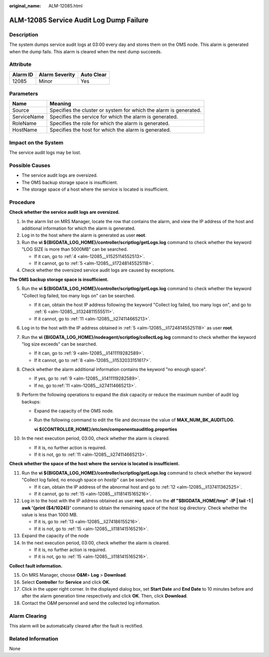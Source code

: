 :original_name: ALM-12085.html

.. _ALM-12085:

ALM-12085 Service Audit Log Dump Failure
========================================

Description
-----------

The system dumps service audit logs at 03:00 every day and stores them on the OMS node. This alarm is generated when the dump fails. This alarm is cleared when the next dump succeeds.

Attribute
---------

======== ============== ==========
Alarm ID Alarm Severity Auto Clear
======== ============== ==========
12085    Minor          Yes
======== ============== ==========

Parameters
----------

+-------------+-------------------------------------------------------------------+
| Name        | Meaning                                                           |
+=============+===================================================================+
| Source      | Specifies the cluster or system for which the alarm is generated. |
+-------------+-------------------------------------------------------------------+
| ServiceName | Specifies the service for which the alarm is generated.           |
+-------------+-------------------------------------------------------------------+
| RoleName    | Specifies the role for which the alarm is generated.              |
+-------------+-------------------------------------------------------------------+
| HostName    | Specifies the host for which the alarm is generated.              |
+-------------+-------------------------------------------------------------------+

Impact on the System
--------------------

The service audit logs may be lost.

Possible Causes
---------------

-  The service audit logs are oversized.
-  The OMS backup storage space is insufficient.
-  The storage space of a host where the service is located is insufficient.

Procedure
---------

**Check whether the service audit logs are oversized.**

#. In the alarm list on MRS Manager, locate the row that contains the alarm, and view the IP address of the host and additional information for which the alarm is generated.

#. Log in to the host where the alarm is generated as user **root**.

#. Run the **vi ${BIGDATA_LOG_HOME}/controller/scriptlog/getLogs.log** command to check whether the keyword "LOG SIZE is more than 5000MB" can be searched.

   -  If it can, go to :ref:`4 <alm-12085__li1525114552513>`.
   -  If it cannot, go to :ref:`5 <alm-12085__li17248145525118>`.

#. .. _alm-12085__li1525114552513:

   Check whether the oversized service audit logs are caused by exceptions.

**The OMS backup storage space is insufficient.**

5.  .. _alm-12085__li17248145525118:

    Run the **vi ${BIGDATA_LOG_HOME}/controller/scriptlog/getLogs.log** command to check whether the keyword "Collect log failed, too many logs on" can be searched.

    -  If it can, obtain the host IP address following the keyword "Collect log failed, too many logs on", and go to :ref:`6 <alm-12085__li1324811555511>`.
    -  If it cannot, go to :ref:`11 <alm-12085__li274114665213>`.

6.  .. _alm-12085__li1324811555511:

    Log in to the host with the IP address obtained in :ref:`5 <alm-12085__li17248145525118>` as user **root**.

7.  Run the **vi {BIGDATA_LOG_HOME}/nodeagent/scriptlog/collectLog.log** command to check whether the keyword "log size exceeds" can be searched.

    -  If it can, go to :ref:`9 <alm-12085__li1411119282589>`.
    -  If it cannot, go to :ref:`8 <alm-12085__li1532033151617>`.

8.  .. _alm-12085__li1532033151617:

    Check whether the alarm additional information contains the keyword "no enough space".

    -  If yes, go to :ref:`9 <alm-12085__li1411119282589>`.
    -  If no, go to\ :ref:`11 <alm-12085__li274114665213>`.

9.  .. _alm-12085__li1411119282589:

    Perform the following operations to expand the disk capacity or reduce the maximum number of audit log backups:

    -  Expand the capacity of the OMS node\ *.*

    -  Run the following command to edit the file and decrease the value of **MAX_NUM_BK_AUDITLOG**.

       **vi ${CONTROLLER_HOME}/etc/om/componentsauditlog.properties**

10. In the next execution period, 03:00, check whether the alarm is cleared.

    -  If it is, no further action is required.
    -  If it is not, go to :ref:`11 <alm-12085__li274114665213>`.

**Check whether the space of the host where the service is located is insufficient.**

11. .. _alm-12085__li274114665213:

    Run the **vi ${BIGDATA_LOG_HOME}/controller/scriptlog/getLogs.log** command to check whether the keyword "Collect log failed, no enough space on *hostIp*" can be searched.

    -  If it can, obtain the IP address of the abnormal host and go to :ref:`12 <alm-12085__li137411362525>`.
    -  If it cannot, go to :ref:`15 <alm-12085__li1181415165216>`.

12. .. _alm-12085__li137411362525:

    Log in to the host with the IP address obtained as user **root**, and run the **df "$BIGDATA_HOME/tmp" -lP \| tail -1 \| awk '{print ($4/1024)}'** command to obtain the remaining space of the host log directory. Check whether the value is less than 1000 MB.

    -  If it is, go to :ref:`13 <alm-12085__li274186155216>`.
    -  If it is not, go to :ref:`15 <alm-12085__li1181415165216>`.

13. .. _alm-12085__li274186155216:

    Expand the capacity of the node

14. In the next execution period, 03:00, check whether the alarm is cleared.

    -  If it is, no further action is required.
    -  If it is not, go to :ref:`15 <alm-12085__li1181415165216>`.

**Collect fault information.**

15. .. _alm-12085__li1181415165216:

    On MRS Manager, choose **O&M**> **Log** > **Download**.

16. Select **Controller** for **Service** and click **OK**.

17. Click |image1| in the upper right corner. In the displayed dialog box, set **Start Date** and **End Date** to 10 minutes before and after the alarm generation time respectively and click **OK**. Then, click **Download**.

18. Contact the O&M personnel and send the collected log information.

Alarm Clearing
--------------

This alarm will be automatically cleared after the fault is rectified.

Related Information
-------------------

None

.. |image1| image:: /_static/images/en-us_image_0000001532767510.png
